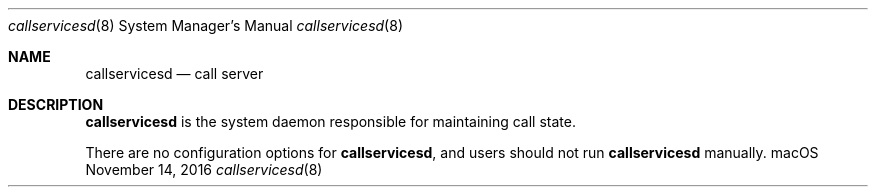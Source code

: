 .Dd November 14, 2016
.Dt callservicesd 8
.Os "macOS"
.Sh NAME
.Nm callservicesd
.Nd call server
.Sh DESCRIPTION
.Nm
is the system daemon responsible for maintaining call state.
.Pp
There are no configuration options for
.Nm , and users should not run
.Nm
manually.
